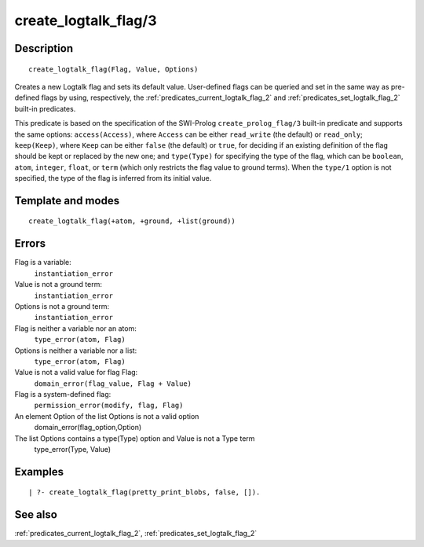 
.. index:: create_logtalk_flag/3
.. _predicates_create_logtalk_flag_3:

create_logtalk_flag/3
=====================

Description
-----------

::

   create_logtalk_flag(Flag, Value, Options)

Creates a new Logtalk flag and sets its default value. User-defined
flags can be queried and set in the same way as pre-defined flags by
using, respectively, the :ref:`predicates_current_logtalk_flag_2` and
:ref:`predicates_set_logtalk_flag_2` built-in predicates.

This predicate is based on the specification of the SWI-Prolog
``create_prolog_flag/3`` built-in predicate and supports the same
options: ``access(Access)``, where ``Access`` can be either
``read_write`` (the default) or ``read_only``; ``keep(Keep)``, where
``Keep`` can be either ``false`` (the default) or ``true``, for deciding
if an existing definition of the flag should be kept or replaced by the
new one; and ``type(Type)`` for specifying the type of the flag, which
can be ``boolean``, ``atom``, ``integer``, ``float``, or ``term`` (which
only restricts the flag value to ground terms). When the ``type/1``
option is not specified, the type of the flag is inferred from its
initial value.

Template and modes
------------------

::

   create_logtalk_flag(+atom, +ground, +list(ground))

Errors
------

Flag is a variable:
   ``instantiation_error``
Value is not a ground term:
   ``instantiation_error``
Options is not a ground term:
   ``instantiation_error``
Flag is neither a variable nor an atom:
   ``type_error(atom, Flag)``
Options is neither a variable nor a list:
   ``type_error(atom, Flag)``
Value is not a valid value for flag Flag:
   ``domain_error(flag_value, Flag + Value)``
Flag is a system-defined flag:
   ``permission_error(modify, flag, Flag)``
An element Option of the list Options is not a valid option
   domain_error(flag_option,Option)
The list Options contains a type(Type) option and Value is not a Type term
   type_error(Type, Value)

Examples
--------

::

   | ?- create_logtalk_flag(pretty_print_blobs, false, []).

See also
--------

:ref:`predicates_current_logtalk_flag_2`,
:ref:`predicates_set_logtalk_flag_2`
